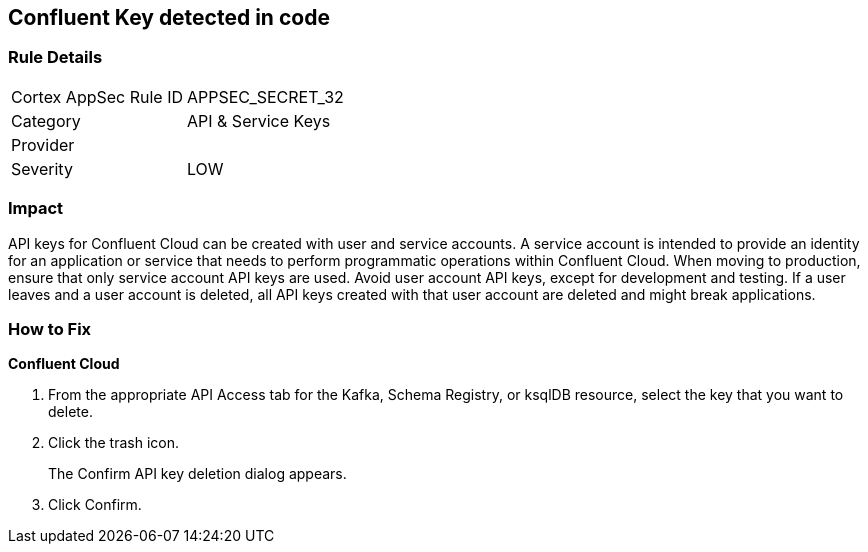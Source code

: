 == Confluent Key detected in code


=== Rule Details

[cols="1,2"]
|===
|Cortex AppSec Rule ID |APPSEC_SECRET_32
|Category |API & Service Keys
|Provider |
|Severity |LOW
|===
 



=== Impact
API keys for Confluent Cloud can be created with user and service accounts.
A service account is intended to provide an identity for an application or service that needs to perform programmatic operations within Confluent Cloud.
When moving to production, ensure that only service account API keys are used.
Avoid user account API keys, except for development and testing.
If a user leaves and a user account is deleted, all API keys created with that user account are deleted and might break applications.

=== How to Fix


*Confluent Cloud* 



. From the appropriate API Access tab for the Kafka, Schema Registry, or ksqlDB resource, select the key that you want to delete.

. Click the trash icon.
+
The Confirm API key deletion dialog appears.

. Click Confirm.
